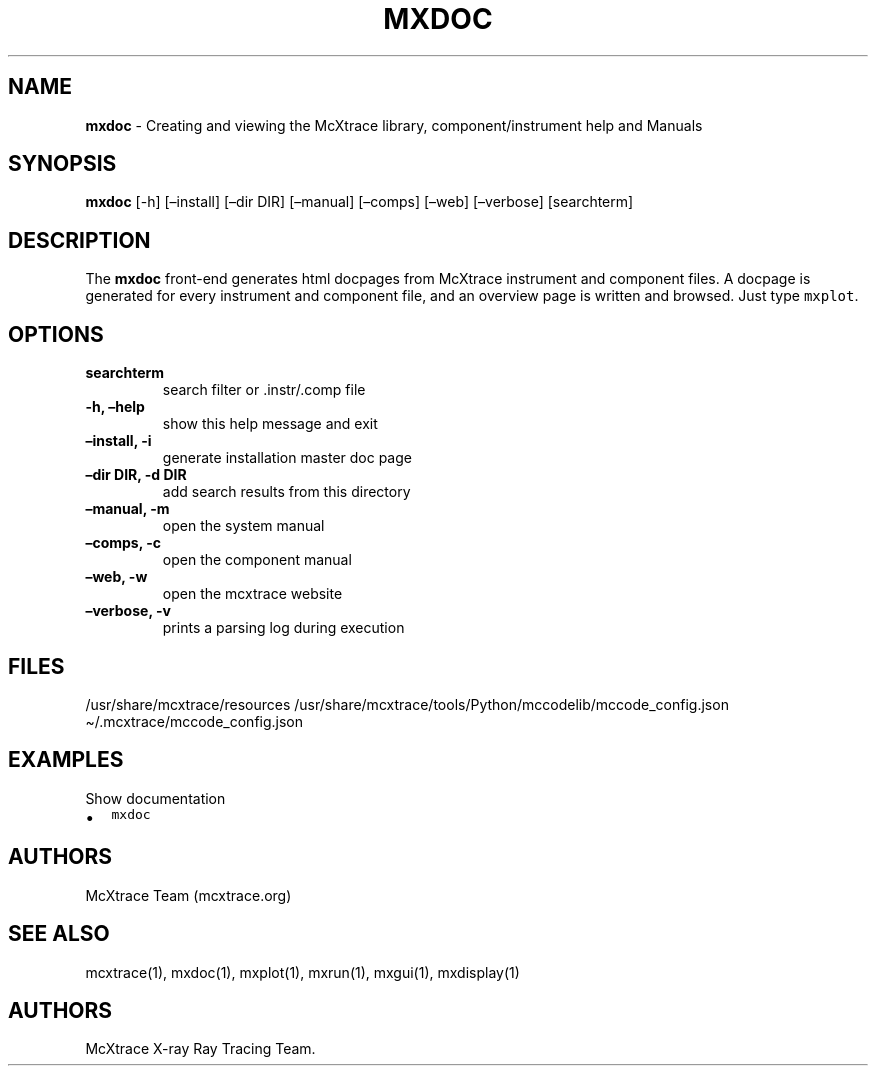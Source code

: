.\" Automatically generated by Pandoc 2.17.1.1
.\"
.\" Define V font for inline verbatim, using C font in formats
.\" that render this, and otherwise B font.
.ie "\f[CB]x\f[]"x" \{\
. ftr V B
. ftr VI BI
. ftr VB B
. ftr VBI BI
.\}
.el \{\
. ftr V CR
. ftr VI CI
. ftr VB CB
. ftr VBI CBI
.\}
.TH "MXDOC" "1" "July 2024" "" ""
.hy
.SH NAME
.PP
\f[B]mxdoc\f[R] - Creating and viewing the McXtrace library,
component/instrument help and Manuals
.SH SYNOPSIS
.PP
\f[B]mxdoc\f[R] [-h] [\[en]install] [\[en]dir DIR] [\[en]manual]
[\[en]comps] [\[en]web] [\[en]verbose] [searchterm]
.SH DESCRIPTION
.PP
The \f[B]mxdoc\f[R] front-end generates html docpages from McXtrace
instrument and component files.
A docpage is generated for every instrument and component file, and an
overview page is written and browsed.
Just type \f[V]mxplot\f[R].
.SH OPTIONS
.TP
\f[B]searchterm\f[R]
search filter or .instr/.comp file
.TP
\f[B]-h, \[en]help\f[R]
show this help message and exit
.TP
\f[B]\[en]install, -i\f[R]
generate installation master doc page
.TP
\f[B]\[en]dir DIR, -d DIR\f[R]
add search results from this directory
.TP
\f[B]\[en]manual, -m\f[R]
open the system manual
.TP
\f[B]\[en]comps, -c\f[R]
open the component manual
.TP
\f[B]\[en]web, -w\f[R]
open the mcxtrace website
.TP
\f[B]\[en]verbose, -v\f[R]
prints a parsing log during execution
.SH FILES
.PP
/usr/share/mcxtrace/resources
/usr/share/mcxtrace/tools/Python/mccodelib/mccode_config.json
\[ti]/.mcxtrace/mccode_config.json
.SH EXAMPLES
.TP
Show documentation
.IP \[bu] 2
\f[V]mxdoc\f[R]
.SH AUTHORS
.PP
McXtrace Team (mcxtrace.org)
.SH SEE ALSO
.PP
mcxtrace(1), mxdoc(1), mxplot(1), mxrun(1), mxgui(1), mxdisplay(1)
.SH AUTHORS
McXtrace X-ray Ray Tracing Team.
